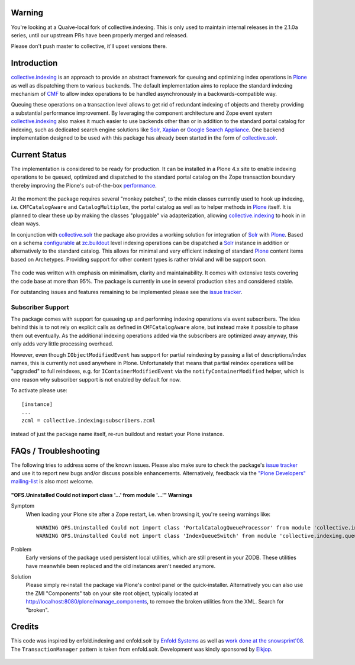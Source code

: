 Warning
=======

You're looking at a Quaive-local fork of collective.indexing.
This is only used to maintain internal releases in the 2.1.0a series,
until our upstream PRs have been properly merged and released.

Please don't push master to collective, it'll upset versions there.

Introduction
============

`collective.indexing`_ is an approach to provide an abstract framework for
queuing and optimizing index operations in `Plone`_ as well as dispatching
them to various backends. The default implementation aims to replace the
standard indexing mechanism of `CMF`_ to allow index operations to be handled
asynchronously in a backwards-compatible way.

Queuing these operations on a transaction level allows to get rid of redundant
indexing of objects and thereby providing a substantial performance
improvement.  By leveraging the component architecture and Zope event system
`collective.indexing`_ also makes it much easier to use backends other
than or in addition to the standard portal catalog for indexing, such as
dedicated search engine solutions like `Solr`_, `Xapian`_ or `Google Search
Appliance`_.  One backend implementation designed to be used with this package
has already been started in the form of `collective.solr`_.

  .. _`collective.indexing`: https://github.com/plone/collective.indexing
  .. _`Plone`: http://www.plone.org/
  .. _`CMF`: http://www.zope.org/Products/CMF/
  .. _`Solr`: http://lucene.apache.org/solr/
  .. _`Xapian`: http://www.xapian.org/
  .. _`Google Search Appliance`: http://www.google.com/enterprise/gsa/
  .. _`collective.solr`: https://github.com/collective/collective.solr


Current Status
==============

The implementation is considered to be ready for production. It can be
installed in a Plone 4.x site to enable indexing operations to be queued,
optimized and dispatched to the standard portal catalog on the Zope
transaction boundary thereby improving the Plone's out-of-the-box
performance_.

  .. _performance: http://www.jarn.com/blog/plone-indexing-performance

At the moment the package requires several "monkey patches", to the mixin
classes currently used to hook up indexing, i.e. ``CMFCatalogAware``
and ``CatalogMultiplex``, the portal catalog as well as to helper methods in
`Plone`_ itself. It is planned to clear these up by making the classes
"pluggable" via adapterization, allowing `collective.indexing`_ to hook in in
clean ways.

In conjunction with `collective.solr`_ the package also provides a
working solution for integration of `Solr`_ with `Plone`_.  Based on a schema
`configurable`__ at `zc.buildout`_ level indexing operations can be dispatched
a `Solr`_ instance in addition or alternatively to the standard catalog.  This
allows for minimal and very efficient indexing of standard `Plone`_ content
items based on Archetypes. Providing support for other content types is
rather trivial and will be support soon.

  .. __: http://pypi.python.org/pypi/collective.recipe.solrinstance/
  .. _`zc.buildout`: http://pypi.python.org/pypi/zc.buildout

The code was written with emphasis on minimalism, clarity and maintainability.
It comes with extensive tests covering the code base at more than 95%. The
package is currently in use in several production sites and considered stable.

For outstanding issues and features remaining to be implemented please see the
`issue tracker`__.

  .. __: https://github.com/plone/collective.indexing/issues


Subscriber Support
------------------

The package comes with support for queueing up and performing indexing
operations via event subscribers.  The idea behind this is to not rely on
explicit calls as defined in ``CMFCatalogAware`` alone, but instead make it
possible to phase them out eventually. As the additional indexing operations
added via the subscribers are optimized away anyway, this only adds very
little processing overhead.

However, even though ``IObjectModifiedEvent`` has support for partial
reindexing by passing a list of descriptions/index names, this is currently
not used anywhere in Plone. Unfortunately that means that partial reindex
operations will be "upgraded" to full reindexes, e.g. for
``IContainerModifiedEvent`` via the ``notifyContainerModified`` helper,
which is one reason why subscriber support is not enabled by default for now.

To activate please use::

    [instance]
    ...
    zcml = collective.indexing:subscribers.zcml

instead of just the package name itself, re-run buildout and restart your
Plone instance.


FAQs / Troubleshooting
======================

The following tries to address some of the known issues.  Please also make
sure to check the package's `issue tracker`__ and use it to report new bugs
and/or discuss possible enhancements.  Alternatively, feedback via the
`"Plone Developers" mailing-list`__ is also most welcome.

  .. __: https://github.com/plone/collective.indexing/issues
  .. __: mailto:plone-developers@lists.sourceforge.net


**"OFS.Uninstalled Could not import class '...' from module '...'" Warnings**

Symptom
  When loading your Plone site after a Zope restart, i.e. when browsing it,
  you're seeing warnings like::

    WARNING OFS.Uninstalled Could not import class 'PortalCatalogQueueProcessor' from module 'collective.indexing.indexer'
    WARNING OFS.Uninstalled Could not import class 'IndexQueueSwitch' from module 'collective.indexing.queue'
Problem
  Early versions of the package used persistent local utilities, which are
  still present in your ZODB.  These utilities have meanwhile been replaced
  and the old instances aren't needed anymore.
Solution
  Please simply re-install the package via Plone's control panel or the
  quick-installer.  Alternatively you can also use the ZMI "Components" tab
  on your site root object, typically located at
  http://localhost:8080/plone/manage_components, to remove the broken
  utilities from the XML.  Search for "broken".


Credits
=======

This code was inspired by enfold.indexing and enfold.solr by `Enfold
Systems`_ as well as `work done at the snowsprint'08`__.  The
``TransactionManager`` pattern is taken from enfold.solr.  Development was
kindly sponsored by `Elkjop`_.

  .. _`Enfold Systems`: http://www.enfoldsystems.com/
  .. __: http://tarekziade.wordpress.com/2008/01/20/snow-sprint-report-1-indexing/
  .. _`Elkjop`: http://www.elkjop.no/
